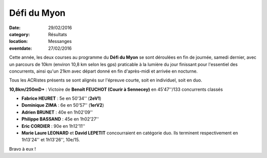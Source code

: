 Défi du Myon
============

:date: 29/02/2016
:category: Résultats
:location: Messanges
:eventdate: 27/02/2016

Cette année, les deux courses au programme du **Défi du Myon** se sont déroulées en fin de journée, samedi dernier, avec un parcours de 10km (environ 10,8 km selon les gps) praticable à la lumière du jour finissant pour l'essentiel des concurrents, ainsi qu'un 21km avec départ donné en fin d'après-midi et arrivée en nocturne.

Tous les ACRistes présents se sont alignés sur l'épreuve courte, soit en individuel, soit en duo.

.. image:: http://assets.acr-dijon.org/myon161.jpg

**10,8km/250mD+** : Victoire de **Benoît FEUCHOT (Courir à Sennecey)** en 45'47''/133 concurrents classés

- **Fabrice HEURET** : 5e en 50'34'' (**2eV1**)
- **Dominique ZIMA** : 6e en 50'57'' (**1erV2**)
- **Adrien BRUNET** : 40e en 1h02'09''
- **Philippe BASSAND** : 45e en 1h02'27''
- **Eric CORDIER** : 90e en 1h12'11''

- **Marie Laure LEONARD** et **David LEPETIT** concourraient en catégorie duo. Ils terminent respectivement en 1h13'24'' et 1h13'26'', 10e/15.

.. image:: http://assets.acr-dijon.org/myon162.jpg

Bravo à eux !
